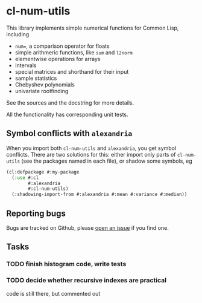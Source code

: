 * cl-num-utils

This library implements simple numerical functions for Common Lisp, including

- =num==, a comparison operator for floats
- simple arithmeric functions, like =sum= and =l2norm=
- elementwise operations for arrays
- intervals
- special matrices and shorthand for their input
- sample statistics
- Chebyshev polynomials
- univariate rootfinding

See the sources and the docstring for more details.

All the functionality has corresponding unit tests.

** Symbol conflicts with =alexandria=

When you import both =cl-num-utils= and =alexandria=, you get symbol conflicts.  There are two solutions for this: either import only parts of =cl-num-utils= (see the packages named in each file), or shadow some symbols, eg
#+BEGIN_SRC lisp
  (cl:defpackage #:my-package
    (:use #:cl
          #:alexandria
          #:cl-num-utils)
    (:shadowing-import-from #:alexandria #:mean #:variance #:median))
#+END_SRC

** Reporting bugs

   Bugs are tracked on Github, please [[https://github.com/tpapp/cl-num-utils/issues][open an issue]] if you find one.

** Tasks
*** TODO finish histogram code, write tests
*** TODO decide whether recursive indexes are practical
code is still there, but commented out
